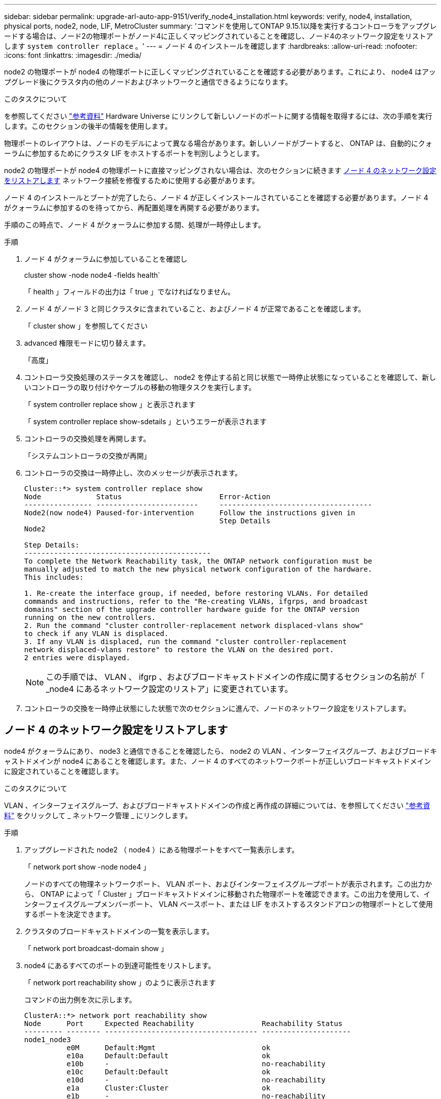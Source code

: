 ---
sidebar: sidebar 
permalink: upgrade-arl-auto-app-9151/verify_node4_installation.html 
keywords: verify, node4, installation, physical ports, node2, node, LIF, MetroCluster 
summary: 'コマンドを使用してONTAP 9.15.1以降を実行するコントローラをアップグレードする場合は、ノード2の物理ポートがノード4に正しくマッピングされていることを確認し、ノード4のネットワーク設定をリストアします `system controller replace` 。' 
---
= ノード 4 のインストールを確認します
:hardbreaks:
:allow-uri-read: 
:nofooter: 
:icons: font
:linkattrs: 
:imagesdir: ./media/


[role="lead"]
node2 の物理ポートが node4 の物理ポートに正しくマッピングされていることを確認する必要があります。これにより、 node4 はアップグレード後にクラスタ内の他のノードおよびネットワークと通信できるようになります。

.このタスクについて
を参照してください link:other_references.html["参考資料"] Hardware Universe にリンクして新しいノードのポートに関する情報を取得するには、次の手順を実行します。このセクションの後半の情報を使用します。

物理ポートのレイアウトは、ノードのモデルによって異なる場合があります。新しいノードがブートすると、 ONTAP は、自動的にクォーラムに参加するためにクラスタ LIF をホストするポートを判別しようとします。

node2 の物理ポートが node4 の物理ポートに直接マッピングされない場合は、次のセクションに続きます <<ノード 4 のネットワーク設定をリストアします>> ネットワーク接続を修復するために使用する必要があります。

ノード 4 のインストールとブートが完了したら、ノード 4 が正しくインストールされていることを確認する必要があります。ノード 4 がクォーラムに参加するのを待ってから、再配置処理を再開する必要があります。

手順のこの時点で、ノード 4 がクォーラムに参加する間、処理が一時停止します。

.手順
. ノード 4 がクォーラムに参加していることを確認し
+
cluster show -node node4 -fields health`

+
「 health 」フィールドの出力は「 true 」でなければなりません。

. ノード 4 がノード 3 と同じクラスタに含まれていること、およびノード 4 が正常であることを確認します。
+
「 cluster show 」を参照してください

. advanced 権限モードに切り替えます。
+
「高度」

. コントローラ交換処理のステータスを確認し、 node2 を停止する前と同じ状態で一時停止状態になっていることを確認して、新しいコントローラの取り付けやケーブルの移動の物理タスクを実行します。
+
「 system controller replace show 」と表示されます

+
「 system controller replace show-sdetails 」というエラーが表示されます

. コントローラの交換処理を再開します。
+
「システムコントローラの交換が再開」

. コントローラの交換は一時停止し、次のメッセージが表示されます。
+
....
Cluster::*> system controller replace show
Node             Status                       Error-Action
---------------- ------------------------     ------------------------------------
Node2(now node4) Paused-for-intervention      Follow the instructions given in
                                              Step Details
Node2

Step Details:
--------------------------------------------
To complete the Network Reachability task, the ONTAP network configuration must be
manually adjusted to match the new physical network configuration of the hardware.
This includes:

1. Re-create the interface group, if needed, before restoring VLANs. For detailed
commands and instructions, refer to the "Re-creating VLANs, ifgrps, and broadcast
domains" section of the upgrade controller hardware guide for the ONTAP version
running on the new controllers.
2. Run the command "cluster controller-replacement network displaced-vlans show"
to check if any VLAN is displaced.
3. If any VLAN is displaced, run the command "cluster controller-replacement
network displaced-vlans restore" to restore the VLAN on the desired port.
2 entries were displayed.
....
+

NOTE: この手順では、 VLAN 、 ifgrp 、およびブロードキャストドメインの作成に関するセクションの名前が「 _node4 にあるネットワーク設定のリストア」に変更されています。

. コントローラの交換を一時停止状態にした状態で次のセクションに進んで、ノードのネットワーク設定をリストアします。




== ノード 4 のネットワーク設定をリストアします

node4 がクォーラムにあり、 node3 と通信できることを確認したら、 node2 の VLAN 、インターフェイスグループ、およびブロードキャストドメインが node4 にあることを確認します。また、ノード 4 のすべてのネットワークポートが正しいブロードキャストドメインに設定されていることを確認します。

.このタスクについて
VLAN 、インターフェイスグループ、およびブロードキャストドメインの作成と再作成の詳細については、を参照してください link:other_references.html["参考資料"] をクリックして _ ネットワーク管理 _ にリンクします。

.手順
. アップグレードされた node2 （ node4 ）にある物理ポートをすべて一覧表示します。
+
「 network port show -node node4 」

+
ノードのすべての物理ネットワークポート、 VLAN ポート、およびインターフェイスグループポートが表示されます。この出力から、 ONTAP によって「 Cluster 」ブロードキャストドメインに移動された物理ポートを確認できます。この出力を使用して、インターフェイスグループメンバーポート、 VLAN ベースポート、または LIF をホストするスタンドアロンの物理ポートとして使用するポートを決定できます。

. クラスタのブロードキャストドメインの一覧を表示します。
+
「 network port broadcast-domain show 」

. node4 にあるすべてのポートの到達可能性をリストします。
+
「 network port reachability show 」のように表示されます

+
コマンドの出力例を次に示します。

+
....
ClusterA::*> network port reachability show
Node      Port     Expected Reachability                Reachability Status
--------- -------- ------------------------------------ ---------------------
node1_node3
          e0M      Default:Mgmt                         ok
          e10a     Default:Default                      ok
          e10b     -                                    no-reachability
          e10c     Default:Default                      ok
          e10d     -                                    no-reachability
          e1a      Cluster:Cluster                      ok
          e1b      -                                    no-reachability
          e7a      Cluster:Cluster                      ok
          e7b      -                                    no-reachability
node2_node4
          e0M      Default:Mgmt                         ok
          e10a     Default:Default                      ok
          e10b     -                                    no-reachability
          e10c     Default:Default                      ok
          e10d     -                                    no-reachability
          e1a      Cluster:Cluster                      ok
          e1b      -                                    no-reachability
          e7a      Cluster:Cluster                      ok
          e7b      -                                    no-reachability
18 entries were displayed.
....
+
上記の例では、 node2 _node4 がコントローラの交換後にブートされたとします。到達可能性のない複数のポートがあり、到達可能性スキャンを保留しています。

. [[auto_restore_4_Step4]] ノード 4 の各ポートの到達可能性を 'OK' 以外の到達可能性ステータスで修復します次のコマンドを最初に任意の物理ポートで実行し、次に任意の VLAN ポートで一度に 1 つずつ実行します。
+
`network port reachability repair -node <node_name>  -port <port_name>`

+
次のような出力が表示されます。

+
....
Cluster ::> reachability repair -node node2_node4 -port e10a
....
+
....
Warning: Repairing port "node2_node4: e10a" may cause it to move into a different broadcast domain, which can cause LIFs to be re-homed away from the port. Are you sure you want to continue? {y|n}:
....
+
上記の警告メッセージは、到達可能性ステータスのポートで、現在配置されているブロードキャストドメインの到達可能性ステータスとは異なる可能性がある場合に表示されます。

+
ポートと回答 'y' または 'n' の接続を適宜確認します

+
すべての物理ポートに想定される到達可能性があることを確認します。

+
「 network port reachability show 」のように表示されます

+
到達可能性の修復が実行されると、 ONTAP は正しいブロードキャストドメインにポートを配置しようとします。ただし、ポートの到達可能性を判別できず、既存のどのブロードキャストドメインにも属していない場合、 ONTAP はこれらのポート用に新しいブロードキャストドメインを作成します。

. インターフェイスグループの設定が新しいコントローラの物理ポートレイアウトと一致しない場合は、次の手順に従って設定を変更します。
+
.. 最初に、インターフェイスグループのメンバーポートにする物理ポートを、それぞれのブロードキャストドメインメンバーシップから削除する必要があります。これを行うには、次のコマンドを使用します。
+
`network port broadcast-domain remove-ports -broadcast-domain <broadcast_domain_name> -ports <node_name:port_name>`

.. インターフェイスグループにメンバーポートを追加します。
+
`network port ifgrp add-port -node <node_name> -ifgrp <ifgrp> -port <port_name>`

.. インターフェイスグループは、最初のメンバーポートが追加されてから約 1 分後にブロードキャストドメインに自動的に追加されます。
.. インターフェイスグループが適切なブロードキャストドメインに追加されたことを確認します。
+
`network port reachability show -node <node_name> -port <ifgrp>`

+
インターフェイスグループの到達可能性ステータスが「 OK 」でない場合は、適切なブロードキャストドメインに割り当てます。

+
`network port broadcast-domain add-ports -broadcast-domain <broadcast_domain_name> -ports <node:port>`



. 適切な物理ポートを Cluster ブロードキャスト・ドメインに割り当てます
+
.. 'Cluster' ブロードキャスト・ドメインに到達可能なポートを判別します
+
「 network port reachability show-reachable-broadcast-domain Cluster ： Cluster 」

.. 到達可能性ステータスが「 OK 」でない場合は、「 Cluster 」ブロードキャストドメインに到達可能なすべてのポートを修復します。
+
`network port reachability repair -node <node_name> -port <port_name>`



. 次のいずれかのコマンドを使用して、残りの物理ポートを正しいブロードキャストドメインに移動します。
+
`network port reachability repair -node <node_name> -port <port_name>`

+
「 network port broadcast-domain remove-port 」のようになります

+
「 network port broadcast-domain add-port 」と入力します

+
到達不能または予期しないポートが存在しないことを確認します。次のコマンドを使用してすべての物理ポートの到達可能性ステータスをチェックし、出力を調べてステータスが「 OK 」であることを確認します。

+
「 network port reachability show-detail` 」と表示されます

. 次の手順を実行して、取り外された可能性のある VLAN を復元します。
+
.. 取り外された VLAN のリスト：
+
「cluster controller -replacement network変位- VLANs show」と表示されます

+
次のような出力が表示されます。

+
....
Cluster::*> displaced-vlans show
(cluster controller-replacement network displaced-vlans show)
            Original
Node        Base Port     VLANs
---------   ---------     --------------
Node1       a0a           822, 823
            e10a          822, 823
....
.. 以前のベースポートから取り外された VLAN を復元します。
+
クラスタ・コントローラ交換ネットワークが取り外されましたVLANがリストアされました

+
次に、インターフェイスグループ a0a から削除された VLAN を同じインターフェイスグループにリストアする例を示します。

+
....
Cluster::*> displaced-vlans restore -node node2_node4 -port a0a -destination-port a0a
....
+
次に、ポート「e10a」で削除されたVLANを「e10b」にリストアする例を示します。

+
....
Cluster::*> displaced-vlans restore -node node2_node4 -port e10a -destination-port e10b
....
+
VLAN の復元が成功すると、指定された宛先ポートに、取り外された VLAN が作成されます。デスティネーションポートがインターフェイスグループのメンバーである場合、またはデスティネーションポートがダウンしている場合、 VLAN のリストアは失敗します。

+
新しくリストアした VLAN が適切なブロードキャストドメインに配置されるまで約 1 分待ちます。

.. 必要に応じて'クラスタコントローラ交換ネットワークではないVLANポート用に新しいVLANポートを作成しますが'VLANは出力を示しますが'他の物理ポート上で構成する必要があります


. ポートの修復がすべて完了したら、空のブロードキャストドメインを削除します。
+
`network port broadcast-domain delete -broadcast-domain <broadcast_domain_name>`

. ポートの到達可能性を確認します
+
「 network port reachability show 」のように表示されます

+
すべてのポートが正しく設定され、正しいブロードキャストドメインに追加されている場合、「 network port reachability show 」コマンドは、接続されているすべてのポートの到達可能性ステータスを「 ok 」、物理的に接続されていないポートのステータスを「 no-reachability 」と報告する必要があります。この 2 つ以外のステータスが報告されるポートがある場合は、到達可能性修復を実行し、の手順に従ってブロードキャストドメインにポートを追加または削除します <<auto_restore_4_Step4,手順 4>>。

. すべてのポートがブロードキャストドメインに配置されたことを確認します。
+
「 network port show 」のように表示されます

. ブロードキャストドメインのすべてのポートで、正しい Maximum Transmission Unit （ MTU ；最大伝送ユニット）が設定されていることを確認します。
+
「 network port broadcast-domain show 」

. SVM のホームポートと LIF のホームポート（ある場合）をリストアする必要がある場合は、それらを指定して LIF のホームポートをリストアします。
+
.. 移動された LIF を表示します。
+
「 dispaced-interface show 」

.. LIF のホームポートをリストアします。
+
`displaced-interface restore-home-node -node <node_name> -vserver <vserver_name> -lif-name <LIF_name>`



. すべての LIF にホームポートがあり、意図的に稼働状態になっていることを確認します。
+
network interface show -fields home-port、status-admin


